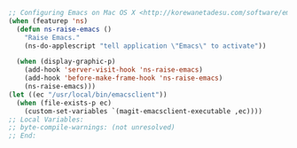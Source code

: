 #+BEGIN_SRC emacs-lisp
;; Configuring Emacs on Mac OS X <http://korewanetadesu.com/software/emacs-on-os-x.html>
(when (featurep 'ns)
  (defun ns-raise-emacs ()
    "Raise Emacs."
    (ns-do-applescript "tell application \"Emacs\" to activate"))

  (when (display-graphic-p)
    (add-hook 'server-visit-hook 'ns-raise-emacs)
    (add-hook 'before-make-frame-hook 'ns-raise-emacs)
    (ns-raise-emacs)))
(let ((ec "/usr/local/bin/emacsclient"))
  (when (file-exists-p ec)
    (custom-set-variables `(magit-emacsclient-executable ,ec))))
;; Local Variables:
;; byte-compile-warnings: (not unresolved)
;; End:
#+END_SRC
